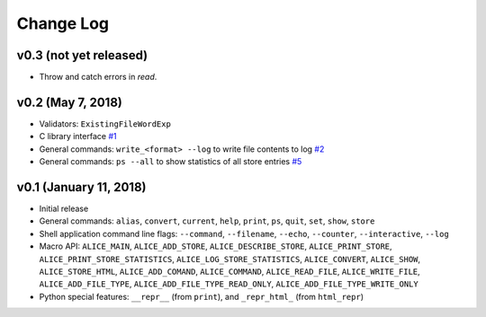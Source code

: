 Change Log
==========

v0.3 (not yet released)
-----------------------

* Throw and catch errors in `read`.

v0.2 (May 7, 2018)
------------------

* Validators: ``ExistingFileWordExp``

* C library interface
  `#1 <https://github.com/msoeken/alice/pull/1>`_

* General commands: ``write_<format> --log`` to write file contents to log
  `#2 <https://github.com/msoeken/alice/pull/2>`_

* General commands: ``ps --all`` to show statistics of all store entries
  `#5 <https://github.com/msoeken/alice/pull/5>`_

v0.1 (January 11, 2018)
-----------------------

* Initial release

* General commands: ``alias``, ``convert``, ``current``, ``help``, ``print``, ``ps``, ``quit``, ``set``, ``show``, ``store``

* Shell application command line flags: ``--command``, ``--filename``, ``--echo``, ``--counter``, ``--interactive``, ``--log``

* Macro API: ``ALICE_MAIN``, ``ALICE_ADD_STORE``, ``ALICE_DESCRIBE_STORE``, ``ALICE_PRINT_STORE``, ``ALICE_PRINT_STORE_STATISTICS``, ``ALICE_LOG_STORE_STATISTICS``, ``ALICE_CONVERT``, ``ALICE_SHOW``, ``ALICE_STORE_HTML``, ``ALICE_ADD_COMAND``, ``ALICE_COMMAND``, ``ALICE_READ_FILE``, ``ALICE_WRITE_FILE``, ``ALICE_ADD_FILE_TYPE``, ``ALICE_ADD_FILE_TYPE_READ_ONLY``, ``ALICE_ADD_FILE_TYPE_WRITE_ONLY``

* Python special features: ``__repr__`` (from ``print``), and ``_repr_html_`` (from ``html_repr``)
